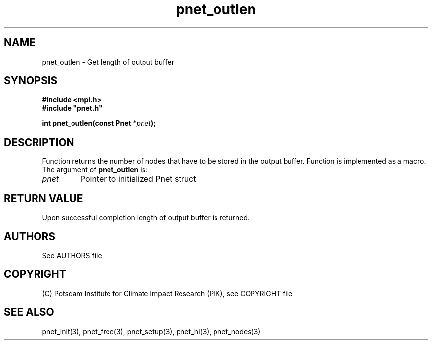 .TH pnet_outlen 3  "October 21, 2008" "version 1.0.003" "Pnet programmers manual"
.SH NAME
pnet_outlen \- Get length of output buffer
.SH SYNOPSIS
.nf
\fB#include <mpi.h>
#include "pnet.h"

int pnet_outlen(const Pnet\fP *\fIpnet\fB);\fP
.fi
.SH DESCRIPTION
Function returns the number of nodes that  have to be stored in the  output buffer. Function is implemented as a macro.
The argument of \fBpnet_outlen\fP is:
.TP
.I pnet
Pointer to initialized Pnet struct 
.SH RETURN VALUE
Upon successful completion length of output buffer is returned.

.SH AUTHORS

See AUTHORS file

.SH COPYRIGHT

(C) Potsdam Institute for Climate Impact Research (PIK), see COPYRIGHT file

.SH SEE ALSO
pnet_init(3), pnet_free(3), pnet_setup(3), pnet_hi(3), pnet_nodes(3)
